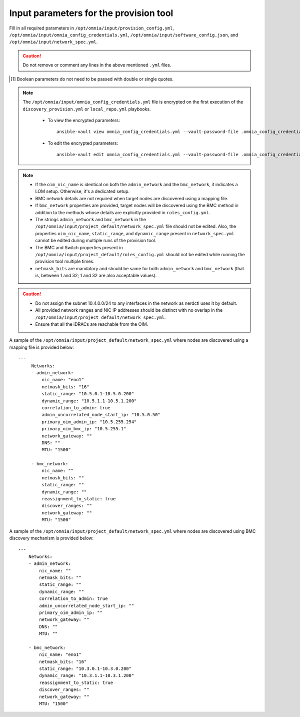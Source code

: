 Input parameters for the provision tool
-----------------------------------------

Fill in all required parameters in ``/opt/omnia/input/provision_config.yml``, ``/opt/omnia/input/omnia_config_credentials.yml``, ``/opt/omnia/input/software_config.json``, and ``/opt/omnia/input/network_spec.yml``.

.. caution:: Do not remove or comment any lines in the above mentioned ``.yml`` files.

.. csv-table:: provision_config.yml
   :file: ../../../Tables/Provision_config.csv
   :header-rows: 1
   :keepspace:

.. [1] Boolean parameters do not need to be passed with double or single quotes.

.. note::

    The ``/opt/omnia/input/omnia_config_credentials.yml`` file is encrypted on the first execution of the ``discovery_provision.yml`` or ``local_repo.yml`` playbooks.

      * To view the encrypted parameters: ::

          ansible-vault view omnia_config_credentials.yml --vault-password-file .omnia_config_credentials_key

      * To edit the encrypted parameters: ::

          ansible-vault edit omnia_config_credentials.yml --vault-password-file .omnia_config_credentials_key


.. csv-table:: software_config.json
   :file: ../../../Tables/software_config_rhel.csv
   :header-rows: 1
   :keepspace:


.. csv-table:: network_spec.yml
   :file: ../../../Tables/network_spec.csv
   :header-rows: 1
   :keepspace:

.. note::

    * If the ``oim_nic_name`` is identical on both the ``admin_network`` and the ``bmc_network``, it indicates a LOM setup. Otherwise, it's a dedicated setup.
    * BMC network details are not required when target nodes are discovered using a mapping file.
    * If ``bmc_network`` properties are provided, target nodes will be discovered using the BMC method in addition to the methods whose details are explicitly provided in ``roles_config.yml``.
    * The strings ``admin_network`` and ``bmc_network`` in the ``/opt/omnia/input/project_default/network_spec.yml`` file should not be edited. Also, the properties ``oim_nic_name``, ``static_range``, and ``dynamic_range`` present in ``network_spec.yml`` cannot be edited during multiple runs of the provision tool.
    * The BMC and Switch properties present in ``/opt/omnia/input/project_default/roles_config.yml`` should not be edited while running the provision tool multiple times.
    * ``netmask_bits`` are mandatory and should be same for both ``admin_network`` and ``bmc_network`` (that is, between 1 and 32; 1 and 32 are also acceptable values).

.. caution::
    * Do not assign the subnet 10.4.0.0/24 to any interfaces in the network as nerdctl uses it by default.
    * All provided network ranges and NIC IP addresses should be distinct with no overlap in the ``/opt/omnia/input/project_default/network_spec.yml``.
    * Ensure that all the iDRACs are reachable from the OIM.

A sample of the ``/opt/omnia/input/project_default/network_spec.yml`` where nodes are discovered using a mapping file is provided below: ::

    ---
         Networks:
         - admin_network:
             nic_name: "eno1"
             netmask_bits: "16"
             static_range: "10.5.0.1-10.5.0.200"
             dynamic_range: "10.5.1.1-10.5.1.200"
             correlation_to_admin: true
             admin_uncorrelated_node_start_ip: "10.5.0.50"
             primary_oim_admin_ip: "10.5.255.254"
             primary_oim_bmc_ip: "10.5.255.1"
             network_gateway: ""
             DNS: ""
             MTU: "1500"

         - bmc_network:
             nic_name: ""
             netmask_bits: ""
             static_range: ""
             dynamic_range: ""
             reassignment_to_static: true
             discover_ranges: ""
             network_gateway: ""
             MTU: "1500"

A sample of the ``/opt/omnia/input/project_default/network_spec.yml`` where nodes are discovered using BMC discovery mechanism is provided below: ::

    ---
        Networks:
        - admin_network:
            nic_name: ""
            netmask_bits: ""
            static_range: ""
            dynamic_range: ""
            correlation_to_admin: true
            admin_uncorrelated_node_start_ip: ""
            primary_oim_admin_ip: ""
            network_gateway: ""
            DNS: ""
            MTU: ""

        - bmc_network:
            nic_name: "eno1"
            netmask_bits: "16"
            static_range: "10.3.0.1-10.3.0.200"
            dynamic_range: "10.3.1.1-10.3.1.200"
            reassignment_to_static: true
            discover_ranges: ""
            network_gateway: ""
            MTU: "1500"